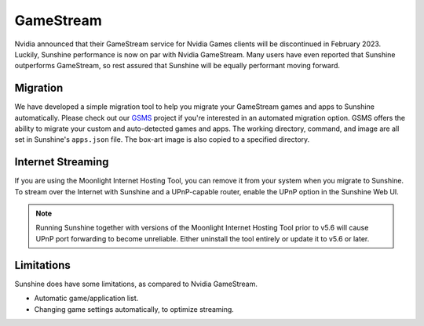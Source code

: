 GameStream
==========
Nvidia announced that their GameStream service for Nvidia Games clients will be discontinued in February 2023.
Luckily, Sunshine performance is now on par with Nvidia GameStream. Many users have even reported that Sunshine
outperforms GameStream, so rest assured that Sunshine will be equally performant moving forward.

Migration
---------
We have developed a simple migration tool to help you migrate your GameStream games and apps to Sunshine automatically.
Please check out our `GSMS <https://github.com/LizardByte/GSMS>`__ project if you're interested in an automated
migration option. GSMS offers the ability to migrate your custom and auto-detected games and apps. The
working directory, command, and image are all set in Sunshine's ``apps.json`` file. The box-art image is also copied
to a specified directory.

Internet Streaming
------------------
If you are using the Moonlight Internet Hosting Tool, you can remove it from your system when you migrate to Sunshine.
To stream over the Internet with Sunshine and a UPnP-capable router, enable the UPnP option in the Sunshine Web UI.

.. note:: Running Sunshine together with versions of the Moonlight Internet Hosting Tool prior to v5.6 will cause UPnP
   port forwarding to become unreliable. Either uninstall the tool entirely or update it to v5.6 or later.

Limitations
-----------
Sunshine does have some limitations, as compared to Nvidia GameStream.

- Automatic game/application list.
- Changing game settings automatically, to optimize streaming.
